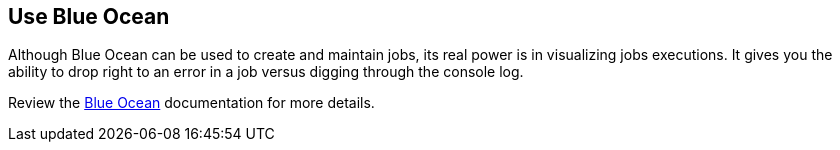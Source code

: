 
== Use Blue Ocean

Although Blue Ocean can be used to create and maintain jobs, its real power is in visualizing jobs executions. It gives you the ability to drop right to an error in a job versus digging through the console log.

Review the https://jenkins.io/doc/book/blueocean/[Blue Ocean] documentation for more details.